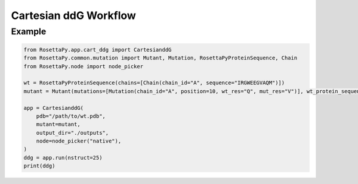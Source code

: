 Cartesian ddG Workflow
======================

Example
-------

.. code-block:: python

   from RosettaPy.app.cart_ddg import CartesianddG
   from RosettaPy.common.mutation import Mutant, Mutation, RosettaPyProteinSequence, Chain
   from RosettaPy.node import node_picker

   wt = RosettaPyProteinSequence(chains=[Chain(chain_id="A", sequence="IRGWEEGVAQM")])
   mutant = Mutant(mutations=[Mutation(chain_id="A", position=10, wt_res="Q", mut_res="V")], wt_protein_sequence=wt)

   app = CartesianddG(
       pdb="/path/to/wt.pdb",
       mutant=mutant,
       output_dir="./outputs",
       node=node_picker("native"),
   )
   ddg = app.run(nstruct=25)
   print(ddg)